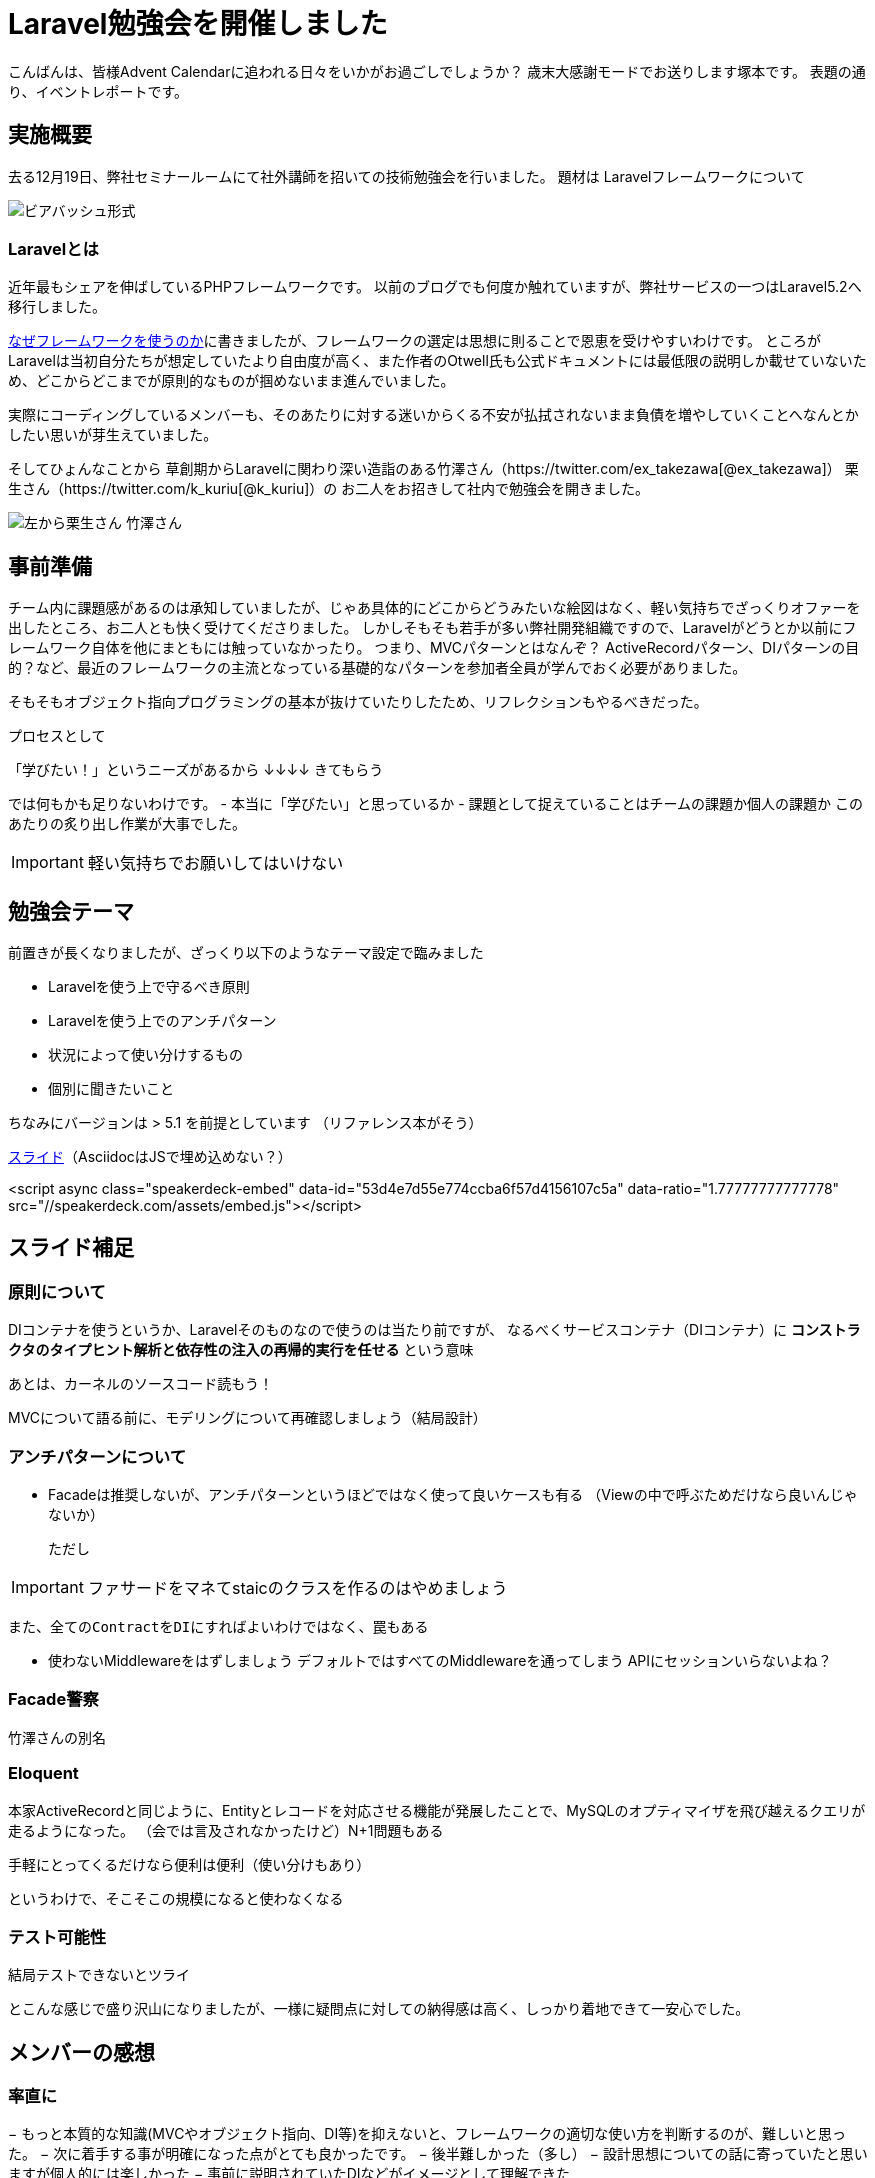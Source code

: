 = Laravel勉強会を開催しました
:published_at: 2016-12-22
:hp-alt-title: Larastudy
:hp-tags: Laravel
:hp-image: larastudy1.png

こんばんは、皆様Advent Calendarに追われる日々をいかがお過ごしでしょうか？
歳末大感謝モードでお送りします塚本です。
表題の通り、イベントレポートです。

## 実施概要
去る12月19日、弊社セミナールームにて社外講師を招いての技術勉強会を行いました。
題材は Laravelフレームワークについて

image::larastudy1.jpg[ビアバッシュ形式]


### Laravelとは

近年最もシェアを伸ばしているPHPフレームワークです。
以前のブログでも何度か触れていますが、弊社サービスの一つはLaravel5.2へ移行しました。

http://tech.innovation.co.jp/2016/08/12/Why-Using-Framework.html[なぜフレームワークを使うのか]に書きましたが、フレームワークの選定は思想に則ることで恩恵を受けやすいわけです。
ところがLaravelは当初自分たちが想定していたより自由度が高く、また作者のOtwell氏も公式ドキュメントには最低限の説明しか載せていないため、どこからどこまでが原則的なものが掴めないまま進んでいました。

実際にコーディングしているメンバーも、そのあたりに対する迷いからくる不安が払拭されないまま負債を増やしていくことへなんとかしたい思いが芽生えていました。

そしてひょんなことから
草創期からLaravelに関わり深い造詣のある竹澤さん（https://twitter.com/ex_takezawa[@ex_takezawa]）
栗生さん（https://twitter.com/k_kuriu[@k_kuriu]）の
お二人をお招きして社内で勉強会を開きました。

image::larastudy2.jpg[左から栗生さん 竹澤さん]

## 事前準備

チーム内に課題感があるのは承知していましたが、じゃあ具体的にどこからどうみたいな絵図はなく、軽い気持ちでざっくりオファーを出したところ、お二人とも快く受けてくださりました。
しかしそもそも若手が多い弊社開発組織ですので、Laravelがどうとか以前にフレームワーク自体を他にまともには触っていなかったり。
つまり、MVCパターンとはなんぞ？ ActiveRecordパターン、DIパターンの目的？など、最近のフレームワークの主流となっている基礎的なパターンを参加者全員が学んでおく必要がありました。

そもそもオブジェクト指向プログラミングの基本が抜けていたりしたため、リフレクションもやるべきだった。

プロセスとして

「学びたい！」というニーズがあるから
↓↓↓↓
きてもらう

では何もかも足りないわけです。
- 本当に「学びたい」と思っているか
- 課題として捉えていることはチームの課題か個人の課題か
このあたりの炙り出し作業が大事でした。

IMPORTANT: 軽い気持ちでお願いしてはいけない


## 勉強会テーマ
前置きが長くなりましたが、ざっくり以下のようなテーマ設定で臨みました

- Laravelを使う上で守るべき原則
- Laravelを使う上でのアンチパターン
- 状況によって使い分けするもの
- 個別に聞きたいこと

ちなみにバージョンは > 5.1 を前提としています
（リファレンス本がそう）

https://speakerdeck.com/hihats/larastudy2016[スライド]（AsciidocはJSで埋め込めない？）

====

<script async class="speakerdeck-embed" data-id="53d4e7d55e774ccba6f57d4156107c5a" data-ratio="1.77777777777778" src="//speakerdeck.com/assets/embed.js"></script>
====


## スライド補足

### 原則について

DIコンテナを使うというか、Laravelそのものなので使うのは当たり前ですが、
なるべくサービスコンテナ（DIコンテナ）に
*コンストラクタのタイプヒント解析と依存性の注入の再帰的実行を任せる* という意味

あとは、カーネルのソースコード読もう！

MVCについて語る前に、モデリングについて再確認しましょう（結局設計）


### アンチパターンについて

- Facadeは推奨しないが、アンチパターンというほどではなく使って良いケースも有る
  （Viewの中で呼ぶためだけなら良いんじゃないか）

  ただし

IMPORTANT: ファサードをマネてstaicのクラスを作るのはやめましょう


  また、全てのContractをDIにすればよいわけではなく、罠もある

- 使わないMiddlewareをはずしましょう
   デフォルトではすべてのMiddlewareを通ってしまう
   APIにセッションいらないよね？


### Facade警察
竹澤さんの別名

### Eloquent
本家ActiveRecordと同じように、Entityとレコードを対応させる機能が発展したことで、MySQLのオプティマイザを飛び越えるクエリが走るようになった。
（会では言及されなかったけど）N+1問題もある

手軽にとってくるだけなら便利は便利（使い分けもあり）

というわけで、そこそこの規模になると使わなくなる


### テスト可能性
結局テストできないとツライ


とこんな感じで盛り沢山になりましたが、一様に疑問点に対しての納得感は高く、しっかり着地できて一安心でした。


## メンバーの感想

### 率直に

− もっと本質的な知識(MVCやオブジェクト指向、DI等)を抑えないと、フレームワークの適切な使い方を判断するのが、難しいと思った。
− 次に着手する事が明確になった点がとても良かったです。
− 後半難しかった（多し）
− 設計思想についての話に寄っていたと思いますが個人的には楽しかった
− 事前に説明されていたDIなどがイメージとして理解できた

### 聞けてよかった具体箇所

− 各パターンの話
 − 守破離の話
 − 便利なものが正義なわけではない(Facadeの話より：値がほしいだけでFacadeされるオブジェクトが必要なわけではない)

### 難しかった箇所

− サービスロケータとDIコンテナの違い
 − ドメイン駆動設計の話
 
## まとめ
粗いテーマ設定にもかかわらず、次から次へと溢れ出る[line-through]#思い#言葉によって、参加者を巻き込んでいただき講師のお二人には大変感謝です。
計らずも、竹澤さん登場まで栗生さんのピコ太郎つなぎでいい感じに暖まりました。

image::larastudy3.jpg[piko]

噛み砕いていくと、Laravelどうこうではなく、オブジェクト指向プログラミングの理解、ソースコードの循環的複雑度、疎結合にする、多重責務にしない 
といった本当に基礎の部分が足りていないことに気づくわけですが、Webアプリケーションの仕事だけだとそこが抜けていても成立してしまうケースが多いのが事実としてあります。
若手にとっては早い段階でこういった気付きに出会えてよかったと思います。
本当にお二人には重ねて感謝申し上げます。

次回はAOPがテーマです。飛び級すぎだろというマサカリは既に刺さっております。

こちらからは以上です。